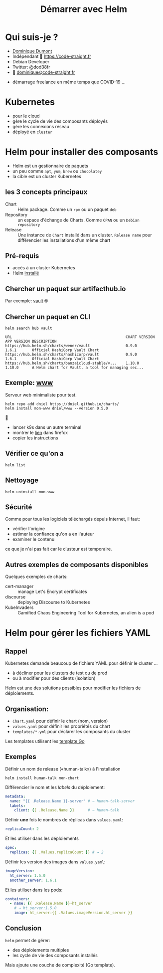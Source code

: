 #+TITLE: Démarrer avec Helm
#+AUTHOR: Dominique Dumont
#+EMAIL: dominique@code-straight.fr
#+OPTIONS: timestamp:nil creator:nil author:nil num:nil toc:nil

# doc: https://github.com/yjwen/org-reveal/ and https://revealjs.com/

#+REVEAL_EXTRA_CSS: ./pres.css

#+REVEAL_THEME: solarized

# Available transitions are: default|cube|page|concave|zoom|linear|fade|none.
#+REVEAL_INIT_OPTIONS: transition: 'none', pdfSeparateFragments: false

* Qui suis-je ?

- [[https://code-straight.fr/][Dominique Dumont]]
- Indépendant 🔗 https://code-straight.fr
- Debian Developer
- Twitter: @dod38fr
- 📧 [[mailto:dominique@code-straight.fr][dominique@code-straight.fr]]

#+begin_notes
- démarrage freelance en même temps que COVID-19 ...
#+end_notes

* Kubernetes

- pour le cloud
- gère le cycle de vie des composants déployés
- gère les connexions réseau
- déployé en =cluster=

#+attr_html: :class pres-image
[[file:kubernetes.png]]

* Helm pour installer des composants

- Helm est un gestionnaire de paquets
- un peu comme =apt=, =yum=, =brew= ou =chocolatey=
- la cible est un cluster Kubernetes

#+attr_html: :class pres-image
[[file:helm.svg]]

** les 3 concepts principaux

- Chart :: Helm package. Comme un =rpm= ou un paquet =deb=
- Repository :: un espace d'échange de Charts. Comme =CPAN= ou un =Debian repository=
- Release :: Une instance de =Chart= installé dans un
  cluster. =Release name= pour différencier les installations d'un même chart

** Pré-requis

- accès à un cluster Kubernetes
- Helm [[https://helm.sh/docs/intro/install/][installé]]
  
** Chercher un paquet sur artifacthub.io

Par exemple: [[https://artifacthub.io/packages/search?page=1&ts_query_web=vault][vault]] 🞋

** Chercher un paquet en CLI

#+BEGIN_SRC shell :results verbatim :exports both
helm search hub vault
#+END_SRC

#+RESULTS:
: URL                                               	CHART VERSION	APP VERSION	DESCRIPTION                                       
: https://hub.helm.sh/charts/wener/vault            	0.9.0        	1.6.1      	Official HashiCorp Vault Chart                    
: https://hub.helm.sh/charts/hashicorp/vault        	0.9.0        	1.6.1      	Official HashiCorp Vault Chart                    
: https://hub.helm.sh/charts/banzaicloud-stable/v...	1.10.0       	1.10.0     	A Helm chart for Vault, a tool for managing sec...


** Example: [[https://cert-manager.io/][cert-manager]]                                          :noexport:

- renouvellement automatique des certificats TLS [[https://letsencrypt.org/][Let's Encrypt]]
- [[https://cert-manager.io/docs/installation/kubernetes/#installing-with-helm][l'installation]] demande ajout d'un repo spécifique

#+BEGIN_SRC :eval no shell
helm repo add jetstack https://charts.jetstack.io
#+END_SRC

** Exemple: [[https://artifacthub.io/packages/helm/dniel/www][www]]

Serveur web minimaliste pour test.

#+BEGIN_SRC :eval no 
helm repo add dniel https://dniel.github.io/charts/
helm install mon-www dniel/www --version 0.5.0
#+END_SRC

🧪

#+begin_notes
- lancer k9s dans un autre terminal
- montrer le [[https://artifacthub.io/packages/helm/dniel/www][lien]] dans firefox
- copier les instructions
#+end_notes

** Vérifier ce qu'on a

#+BEGIN_SRC :eval no 
helm list  
#+END_SRC

** Nettoyage

#+BEGIN_SRC :eval no 
helm uninstall mon-www
#+END_SRC

** Sécurité

Comme pour tous les logiciels téléchargés depuis Internet, il faut:
- vérifier l'origine
- estimer la confiance qu'on a en l'auteur
- examiner le contenu

#+begin_notes
ce que je n'ai pas fait car le clusteur est temporaire.
#+end_notes
  
** Autres exemples de composants disponibles

Quelques exemples de charts:
- cert-manager :: manage Let's Encrypt certificates
- discourse :: deploying Discourse to Kubernetes
- KubeInvaders :: Gamified Chaos Engineering Tool for Kubernetes, an
  alien is a pod

* Helm pour gérer les fichiers YAML

** Rappel

# quels fichiers YAML ?

Kubernetes demande beaucoup de fichiers YAML pour définir le cluster …
- à décliner pour les clusters de test ou de prod
- ou à modifier pour des clients (isolation)

Helm est une des solutions possibles pour modifier les fichiers de
déploiements.

** Organisation:

- =Chart.yaml= pour définir le chart (nom, version)
- =values.yaml= pour définir les propriétés du chart
- =templates/*.yml= pour déclarer les composants du cluster

Les templates utilisent les [[https://golang.org/pkg/text/template/][template Go]]

** Exemples

Définir un nom de release («human-talk») à l'installation

#+BEGIN_SRC shell :eval no
helm install human-talk mon-chart
#+END_SRC

#+reveal_html: <div class="col fragment appear">

Différencier le nom et les /labels/ du déploiement:

#+BEGIN_SRC yaml :eval no 
  metadata:
    name: "{{ .Release.Name }}-server" # → human-talk-server
    labels:
      client: {{ .Release.Name }}      # → human-talk
#+END_SRC

#+reveal_html: </div>

#+REVEAL: split:t

Définir **une** fois le nombres de réplicas dans =values.yaml=:

#+BEGIN_SRC yaml :eval no
  replicaCount: 2
#+END_SRC

#+reveal_html: <div class="col fragment appear">

Et les utiliser dans les déploiements

#+BEGIN_SRC yaml :eval no
spec:
  replicas: {{ .Values.replicaCount }} # → 2
#+END_SRC

#+reveal_html: </div>

#+REVEAL: split:t

Définir les version des images dans =values.yaml=:

#+BEGIN_SRC yaml :eval no
  imageVersion:
    ht_server: 1.5.0
    another_server: 1.6.1
#+END_SRC

#+reveal_html: <div class="col fragment appear">

Et les utiliser dans les pods:

#+BEGIN_SRC yaml :eval no
  containers:
    - name: {{ .Release.Name }}-ht_server
      # → ht_server:1.5.0
      image: ht_server:{{ .Values.imageVersion.ht_server }}
#+END_SRC

#+reveal_html: </div>

** Conclusion

=helm= permet de gérer:
- des déploiements multiples
- les cycle de vie des composants installés

Mais ajoute une couche de complexité (Go template).

# N'hésiter pas à me contacter si vous avez besoin d'aide sur ces sujets.



